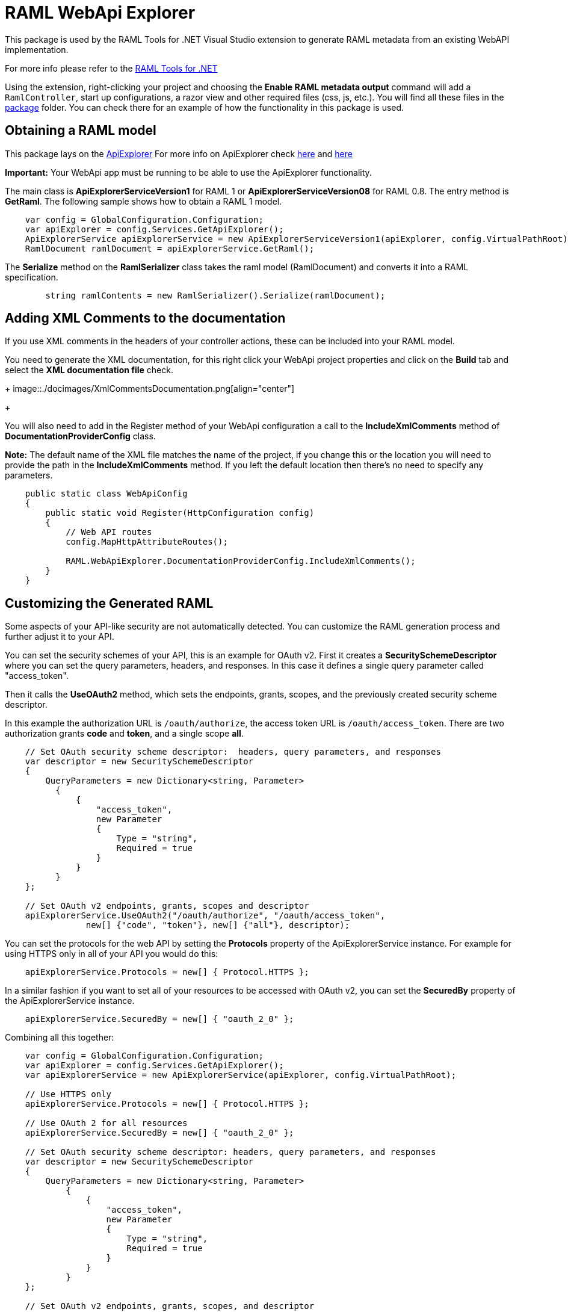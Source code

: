 = RAML WebApi Explorer

:source-highlighter: prettify

:!numbered:

This package is used by the RAML Tools for .NET Visual Studio extension to generate RAML metadata from an existing WebAPI implementation. 

For more info please refer to the https://github.com/mulesoft-labs/raml-dotnet-tools[RAML Tools for .NET]

Using the extension, right-clicking your project and choosing the *Enable RAML metadata output* command will add a `RamlController`, start up configurations, a razor view and other required files (css, js, etc.).
You will find all these files in the https://github.com/mulesoft-labs/raml-dotnet-apiexplorer/tree/master/src/RAML.WebApiExplorer/package/Content[package] folder.
You can check there for an example of how the functionality in this package is used.


== Obtaining a RAML model

This package lays on the https://msdn.microsoft.com/en-us/library/system.web.http.description.apiexplorer(v=vs.118).aspx[ApiExplorer]
For more info on ApiExplorer check https://blogs.msdn.microsoft.com/yaohuang1/2012/05/13/asp-net-web-api-introducing-iapiexplorerapiexplorer/[here] and https://blogs.msdn.microsoft.com/yaohuang1/2012/05/21/asp-net-web-api-generating-a-web-api-help-page-using-apiexplorer/[here]

**Important:** Your WebApi app must be running to be able to use the ApiExplorer functionality.

The main class is *ApiExplorerServiceVersion1* for RAML 1 or *ApiExplorerServiceVersion08* for RAML 0.8.
The entry method is *GetRaml*. The following sample shows how to obtain a RAML 1 model.

[source, c#]
----
    var config = GlobalConfiguration.Configuration;
    var apiExplorer = config.Services.GetApiExplorer();
    ApiExplorerService apiExplorerService = new ApiExplorerServiceVersion1(apiExplorer, config.VirtualPathRoot);
    RamlDocument ramlDocument = apiExplorerService.GetRaml();
----

The *Serialize* method on the *RamlSerializer* class takes the raml model (RamlDocument) and converts it into a RAML specification.

[source, c#]
----
        string ramlContents = new RamlSerializer().Serialize(ramlDocument);
----


== Adding XML Comments to the documentation

If you use XML comments in the headers of your controller actions, these can be included into your RAML model.

You need to generate the XML documentation, for this right click your WebApi project properties and click on the *Build* tab and select the *XML documentation file* check.

+
image::./docimages/XmlCommentsDocumentation.png[align="center"]
+

You will also need to add in the Register method of your WebApi configuration a call to the *IncludeXmlComments* method of *DocumentationProviderConfig* class.

**Note:** The default name of the XML file matches the name of the project, if you change this or the location you will need to provide the path in the *IncludeXmlComments* method. If you left the default location then there's no need to specify any parameters.

[source, c#]
----
    public static class WebApiConfig
    {
        public static void Register(HttpConfiguration config)
        {
            // Web API routes
            config.MapHttpAttributeRoutes();

            RAML.WebApiExplorer.DocumentationProviderConfig.IncludeXmlComments();
        }
    }
----


== Customizing the Generated RAML

Some aspects of your API-like security are not automatically detected. You can customize the RAML generation process and further adjust it to your API.

You can set the security schemes of your API, this is an example for OAuth v2.
First it creates a *SecuritySchemeDescriptor* where you can set the query parameters, headers, and responses.
In this case it defines a single query parameter called "access_token".

Then it calls the *UseOAuth2* method, which sets the endpoints, grants, scopes, and the previously created security scheme descriptor.

In this example the authorization URL is `/oauth/authorize`, the access token URL is `/oauth/access_token`.
There are two authorization grants *code* and *token*, and a single scope *all*.

[source, c#]
----
    // Set OAuth security scheme descriptor:  headers, query parameters, and responses
    var descriptor = new SecuritySchemeDescriptor
    {
        QueryParameters = new Dictionary<string, Parameter>
          {
              {
                  "access_token",
                  new Parameter
                  {
                      Type = "string",
                      Required = true
                  }
              }
          }
    };

    // Set OAuth v2 endpoints, grants, scopes and descriptor
    apiExplorerService.UseOAuth2("/oauth/authorize", "/oauth/access_token",
                new[] {"code", "token"}, new[] {"all"}, descriptor);

----

You can set the protocols for the web API by setting the *Protocols* property of the ApiExplorerService instance.
For example for using HTTPS only in all of your API you would do this:

[source, c#]
----
    apiExplorerService.Protocols = new[] { Protocol.HTTPS };
----

In a similar fashion if you want to set all of your resources to be accessed with OAuth v2, you can set the *SecuredBy* property of the ApiExplorerService instance.

[source, c#]
----
    apiExplorerService.SecuredBy = new[] { "oauth_2_0" };
----

Combining all this together:

[source, c#]
----
    var config = GlobalConfiguration.Configuration;
    var apiExplorer = config.Services.GetApiExplorer();
    var apiExplorerService = new ApiExplorerService(apiExplorer, config.VirtualPathRoot);

    // Use HTTPS only
    apiExplorerService.Protocols = new[] { Protocol.HTTPS };

    // Use OAuth 2 for all resources
    apiExplorerService.SecuredBy = new[] { "oauth_2_0" };

    // Set OAuth security scheme descriptor: headers, query parameters, and responses
    var descriptor = new SecuritySchemeDescriptor
    {
        QueryParameters = new Dictionary<string, Parameter>
            {
                {
                    "access_token",
                    new Parameter
                    {
                        Type = "string",
                        Required = true
                    }
                }
            }
    };

    // Set OAuth v2 endpoints, grants, scopes, and descriptor
    apiExplorerService.UseOAuth2("https://api.movies.com/oauth/authorize",
        "https://api.movies.com/oauth/access_token", new[] {"code", "token"}, new[] {"all"}, descriptor);

    var ramlDocument = apiExplorerService.GetRaml();

----

If using OAuth v1, you can use the *UseOAuth1* method. For other security schemes or further customization, you can use the *SetSecurityScheme* method or the *SecuritySchemes* property.

Other global properties can be set using the *SetRamlProperties* action.
For example, to set the root level documentation:

[source, c#]
----
    apiExplorerService.SetRamlProperties = raml =>
        {
            raml.Documentation = "Documentation is availabe at http://documentation.org"
        }
----

For customizing your RAML only for specific resources, you have three action available: *SetMethodProperties*, *SetResourceProperties*, *SetResourcePropertiesByAction*, and *SetResourcePropertiesByController*.

For example for setting OAuth v2 for the movies POST action, you can do this:

[source, c#]
----
apiExplorerService.SetMethodProperties = (apiDescription, method) =>
    {
      if (apiDescription.RelativePath == "movies" && method.Verb == "post")
        {
            method.SecuredBy = new [] {"oauth_2_0"};
        }

    };
----

You can also modify the Body or the Responses using the same strategy.
